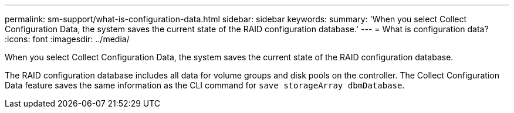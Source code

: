 ---
permalink: sm-support/what-is-configuration-data.html
sidebar: sidebar
keywords: 
summary: 'When you select Collect Configuration Data, the system saves the current state of the RAID configuration database.'
---
= What is configuration data?
:icons: font
:imagesdir: ../media/

[.lead]
When you select Collect Configuration Data, the system saves the current state of the RAID configuration database.

The RAID configuration database includes all data for volume groups and disk pools on the controller. The Collect Configuration Data feature saves the same information as the CLI command for `save storageArray dbmDatabase`.

